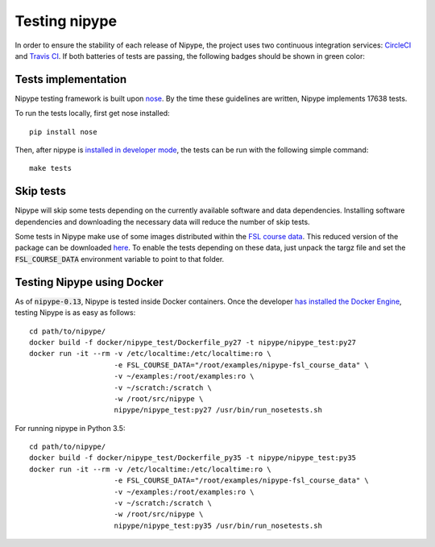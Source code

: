 ==============
Testing nipype
==============

In order to ensure the stability of each release of Nipype, the project uses two
continuous integration services: `CircleCI <https://circleci.com/gh/nipy/nipype/tree/master>`_
and `Travis CI <https://travis-ci.org/nipy/nipype>`_.
If both batteries of tests are passing, the following badges should be shown in green color:

.. image:: https://travis-ci.org/nipy/nipype.png?branch=master
  :target: https://travis-ci.org/nipy/nipype

.. image:: https://circleci.com/gh/nipy/nipype/tree/master.svg?style=svg
  :target: https://circleci.com/gh/nipy/nipype/tree/master


Tests implementation
--------------------

Nipype testing framework is built upon `nose <http://nose.readthedocs.io/en/latest/>`_.
By the time these guidelines are written, Nipype implements 17638 tests.

To run the tests locally, first get nose installed::

  pip install nose


Then, after nipype is `installed in developer mode <../users/install.html#nipype-for-developers>`_,
the tests can be run with the following simple command::

  make tests


Skip tests
----------

Nipype will skip some tests depending on the currently available software and data
dependencies. Installing software dependencies and downloading the necessary data
will reduce the number of skip tests.

Some tests in Nipype make use of some images distributed within the `FSL course data
<http://fsl.fmrib.ox.ac.uk/fslcourse/>`_. This reduced version of the package can be downloaded `here
<https://3552243d5be815c1b09152da6525cb8fe7b900a6.googledrive.com/host/0BxI12kyv2olZVUswazA3NkFvOXM/nipype-fsl_course_data.tar.gz>`_.
To enable the tests depending on these data, just unpack the targz file and set the :code:`FSL_COURSE_DATA` environment
variable to point to that folder.


Testing Nipype using Docker
---------------------------

As of :code:`nipype-0.13`, Nipype is tested inside Docker containers. Once the developer
`has installed the Docker Engine <https://docs.docker.com/engine/installation/>`_, testing
Nipype is as easy as follows::

  cd path/to/nipype/
  docker build -f docker/nipype_test/Dockerfile_py27 -t nipype/nipype_test:py27
  docker run -it --rm -v /etc/localtime:/etc/localtime:ro \
                      -e FSL_COURSE_DATA="/root/examples/nipype-fsl_course_data" \
                      -v ~/examples:/root/examples:ro \
                      -v ~/scratch:/scratch \
                      -w /root/src/nipype \
                      nipype/nipype_test:py27 /usr/bin/run_nosetests.sh

For running nipype in Python 3.5::

  cd path/to/nipype/
  docker build -f docker/nipype_test/Dockerfile_py35 -t nipype/nipype_test:py35
  docker run -it --rm -v /etc/localtime:/etc/localtime:ro \
                      -e FSL_COURSE_DATA="/root/examples/nipype-fsl_course_data" \
                      -v ~/examples:/root/examples:ro \
                      -v ~/scratch:/scratch \
                      -w /root/src/nipype \
                      nipype/nipype_test:py35 /usr/bin/run_nosetests.sh
